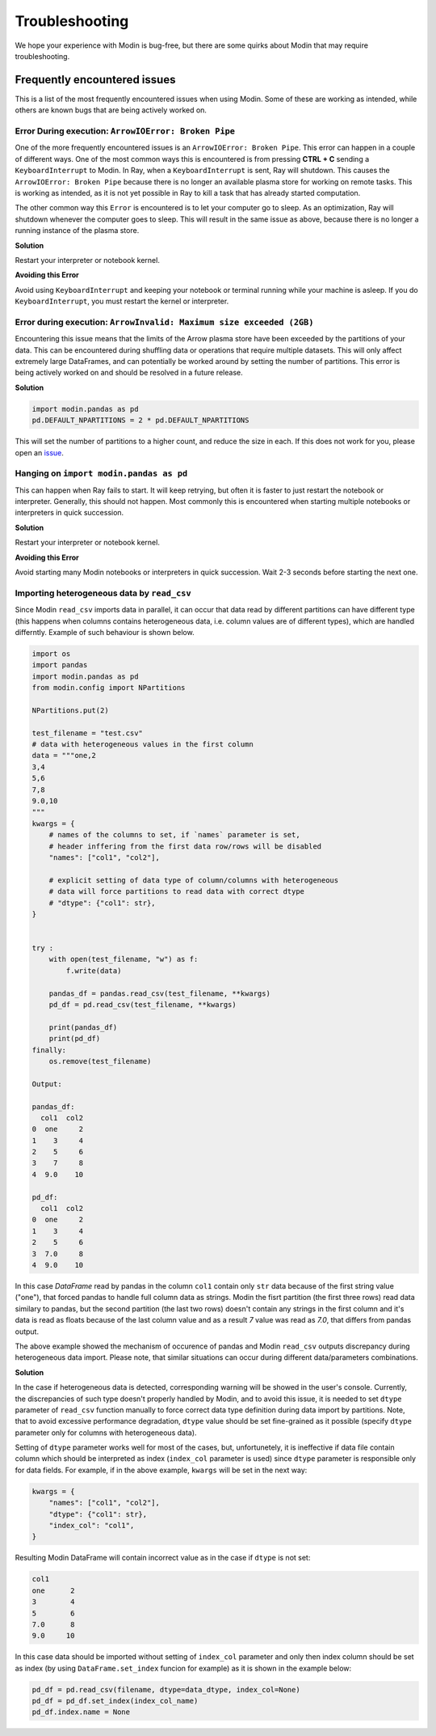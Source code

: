 Troubleshooting
===============

We hope your experience with Modin is bug-free, but there are some quirks about Modin
that may require troubleshooting.

Frequently encountered issues
-----------------------------

This is a list of the most frequently encountered issues when using Modin. Some of these
are working as intended, while others are known bugs that are being actively worked on.

Error During execution: ``ArrowIOError: Broken Pipe``
"""""""""""""""""""""""""""""""""""""""""""""""""""""

One of the more frequently encountered issues is an ``ArrowIOError: Broken Pipe``. This
error can happen in a couple of different ways. One of the most common ways this is
encountered is from pressing **CTRL + C** sending a ``KeyboardInterrupt`` to Modin. In
Ray, when a ``KeyboardInterrupt`` is sent, Ray will shutdown. This causes the
``ArrowIOError: Broken Pipe`` because there is no longer an available plasma store for
working on remote tasks. This is working as intended, as it is not yet possible in Ray
to kill a task that has already started computation.

The other common way this ``Error`` is encountered is to let your computer go to sleep.
As an optimization, Ray will shutdown whenever the computer goes to sleep. This will
result in the same issue as above, because there is no longer a running instance of the
plasma store.

**Solution**

Restart your interpreter or notebook kernel.

**Avoiding this Error**

Avoid using ``KeyboardInterrupt`` and keeping your notebook or terminal running while
your machine is asleep. If you do ``KeyboardInterrupt``, you must restart the kernel or
interpreter.

Error during execution: ``ArrowInvalid: Maximum size exceeded (2GB)``
"""""""""""""""""""""""""""""""""""""""""""""""""""""""""""""""""""""

Encountering this issue means that the limits of the Arrow plasma store have been
exceeded by the partitions of your data. This can be encountered during shuffling data
or operations that require multiple datasets. This will only affect extremely large
DataFrames, and can potentially be worked around by setting the number of partitions.
This error is being actively worked on and should be resolved in a future release.

**Solution**

.. code-block:: python

  import modin.pandas as pd
  pd.DEFAULT_NPARTITIONS = 2 * pd.DEFAULT_NPARTITIONS

This will set the number of partitions to a higher count, and reduce the size in each.
If this does not work for you, please open an issue_.

Hanging on ``import modin.pandas as pd``
""""""""""""""""""""""""""""""""""""""""

This can happen when Ray fails to start. It will keep retrying, but often it is faster
to just restart the notebook or interpreter. Generally, this should not happen. Most
commonly this is encountered when starting multiple notebooks or interpreters in quick
succession.

**Solution**

Restart your interpreter or notebook kernel.

**Avoiding this Error**

Avoid starting many Modin notebooks or interpreters in quick succession. Wait 2-3
seconds before starting the next one.

Importing heterogeneous data by ``read_csv``
""""""""""""""""""""""""""""""""""""""""""""

Since Modin ``read_csv`` imports data in parallel, it can occur that data read by
different partitions can have different type (this happens when columns contains
heterogeneous data, i.e. column values are of different types), which are handled
differntly. Example of such behaviour is shown below.

.. code-block:: python

  import os
  import pandas
  import modin.pandas as pd
  from modin.config import NPartitions

  NPartitions.put(2)

  test_filename = "test.csv"
  # data with heterogeneous values in the first column
  data = """one,2
  3,4
  5,6
  7,8
  9.0,10
  """
  kwargs = {
      # names of the columns to set, if `names` parameter is set,
      # header inffering from the first data row/rows will be disabled
      "names": ["col1", "col2"],

      # explicit setting of data type of column/columns with heterogeneous
      # data will force partitions to read data with correct dtype
      # "dtype": {"col1": str},
  }


  try :
      with open(test_filename, "w") as f:
          f.write(data)
      
      pandas_df = pandas.read_csv(test_filename, **kwargs)
      pd_df = pd.read_csv(test_filename, **kwargs)
      
      print(pandas_df)
      print(pd_df)
  finally:
      os.remove(test_filename)

  Output:

  pandas_df:
    col1  col2
  0  one     2
  1    3     4
  2    5     6
  3    7     8
  4  9.0    10

  pd_df:
    col1  col2
  0  one     2
  1    3     4
  2    5     6
  3  7.0     8
  4  9.0    10


In this case `DataFrame` read by pandas in the column ``col1`` contain only ``str`` data
because of the first string value ("one"), that forced pandas to handle full column
data as strings. Modin the fisrt partition (the first three rows) read data similary
to pandas, but the second partition (the last two rows) doesn't contain any strings
in the first column and it's data is read as floats because of the last column
value and as a result `7` value was read as `7.0`, that differs from pandas output.

The above example showed the mechanism of occurence of pandas and Modin ``read_csv``
outputs discrepancy during heterogeneous data import. Please note, that similar
situations can occur during different data/parameters combinations.

**Solution**

In the case if heterogeneous data is detected, corresponding warning will be showed in
the user's console. Currently, the discrepancies of such type doesn't properly handled
by Modin, and to avoid this issue, it is needed to set ``dtype`` parameter of ``read_csv``
function manually to force correct data type definition during data import by
partitions. Note, that to avoid excessive performance degradation, ``dtype`` value should
be set fine-grained as it possible (specify ``dtype`` parameter only for columns with
heterogeneous data).

Setting of ``dtype`` parameter works well for most of the cases, but, unfortunetely, it is
ineffective if data file contain column which should be interpreted as index
(``index_col`` parameter is used) since ``dtype`` parameter is responsible only for data
fields. For example, if in the above example, ``kwargs`` will be set in the next way:

.. code-block:: python

  kwargs = {
      "names": ["col1", "col2"],
      "dtype": {"col1": str},
      "index_col": "col1",
  }

Resulting Modin DataFrame will contain incorrect value as in the case if ``dtype``
is not set:

.. code-block:: python

  col1
  one      2
  3        4
  5        6
  7.0      8
  9.0     10

In this case data should be imported without setting of ``index_col`` parameter
and only then index column should be set as index (by using ``DataFrame.set_index``
funcion for example) as it is shown in the example below:

.. code-block:: python

  pd_df = pd.read_csv(filename, dtype=data_dtype, index_col=None)
  pd_df = pd_df.set_index(index_col_name)
  pd_df.index.name = None

.. _issue: https://github.com/modin-project/modin/issues
